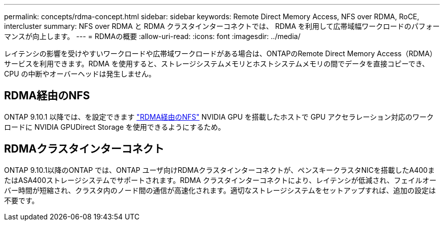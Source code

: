 ---
permalink: concepts/rdma-concept.html 
sidebar: sidebar 
keywords: Remote Direct Memory Access, NFS over RDMA, RoCE, intercluster 
summary: NFS over RDMA と RDMA クラスタインターコネクトでは、 RDMA を利用して広帯域幅ワークロードのパフォーマンスが向上します。 
---
= RDMAの概要
:allow-uri-read: 
:icons: font
:imagesdir: ../media/


[role="lead"]
レイテンシの影響を受けやすいワークロードや広帯域ワークロードがある場合は、ONTAPのRemote Direct Memory Access（RDMA）サービスを利用できます。RDMA を使用すると、ストレージシステムメモリとホストシステムメモリの間でデータを直接コピーでき、 CPU の中断やオーバーヘッドは発生しません。



== RDMA経由のNFS

ONTAP 9.10.1 以降では、を設定できます link:../nfs-rdma/index.html["RDMA経由のNFS"] NVIDIA GPU を搭載したホストで GPU アクセラレーション対応のワークロードに NVIDIA GPUDirect Storage を使用できるようにするため。



== RDMAクラスタインターコネクト

ONTAP 9.10.1以降のONTAP では、ONTAP ユーザ向けRDMAクラスタインターコネクトが、ペンスキークラスタNICを搭載したA400またはASA400ストレージシステムでサポートされます。RDMA クラスタインターコネクトにより、レイテンシが低減され、フェイルオーバー時間が短縮され、クラスタ内のノード間の通信が高速化されます。適切なストレージシステムをセットアップすれば、追加の設定は不要です。
